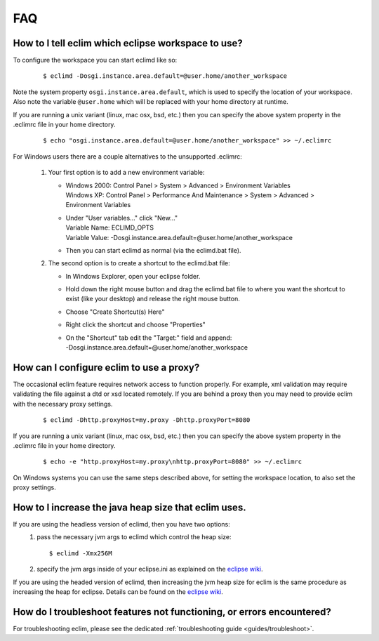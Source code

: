 .. Copyright (C) 2005 - 2009  Eric Van Dewoestine

   This program is free software: you can redistribute it and/or modify
   it under the terms of the GNU General Public License as published by
   the Free Software Foundation, either version 3 of the License, or
   (at your option) any later version.

   This program is distributed in the hope that it will be useful,
   but WITHOUT ANY WARRANTY; without even the implied warranty of
   MERCHANTABILITY or FITNESS FOR A PARTICULAR PURPOSE.  See the
   GNU General Public License for more details.

   You should have received a copy of the GNU General Public License
   along with this program.  If not, see <http://www.gnu.org/licenses/>.

.. _vim/faq:

FAQ
====

.. _eclim_workspace:

How to I tell eclim which eclipse workspace to use?
---------------------------------------------------

To configure the workspace you can start eclimd like so:

  ::

    $ eclimd -Dosgi.instance.area.default=@user.home/another_workspace

Note the system property ``osgi.instance.area.default``, which is used to
specify the location of your workspace.  Also note the variable
``@user.home`` which will be replaced with your home directory at runtime.

If you are running a unix variant (linux, mac osx, bsd, etc.) then you
can specify the above system property in the .eclimrc file in your home
directory.

  ::

    $ echo "osgi.instance.area.default=@user.home/another_workspace" >> ~/.eclimrc

For Windows users there are a couple alternatives to the unsupported
.eclimrc:

  1. Your first option is to add a new environment variable:

     - | Windows 2000: Control Panel > System > Advanced > Environment Variables
       | Windows XP: Control Panel > Performance And Maintenance > System >
         Advanced > Environment Variables
     - | Under "User variables..." click "New..."
       | Variable Name: ECLIMD_OPTS
       | Variable Value: -Dosgi.instance.area.default=\@user.home/another_workspace

     - Then you can start eclimd as normal (via the eclimd.bat file).

  2. The second option is to create a shortcut to the eclimd.bat file:

     - In Windows Explorer, open your eclipse folder.
     - Hold down the right mouse button and drag the eclimd.bat file to where
       you want the shortcut to exist (like your desktop) and release the
       right mouse button.
     - Choose "Create Shortcut(s) Here"
     - Right click the shortcut and choose "Properties"
     - | On the "Shortcut" tab edit the "Target:" field and append:
       | -Dosgi.instance.area.default=\@user.home/another_workspace


.. _eclim_proxy:

How can I configure eclim to use a proxy?
-----------------------------------------

The occasional eclim feature requires network access to function properly.
For example, xml validation may require validating the file against a dtd or
xsd located remotely.  If you are behind a proxy then you may need to provide
eclim with the necessary proxy settings.

  ::

    $ eclimd -Dhttp.proxyHost=my.proxy -Dhttp.proxyPort=8080

If you are running a unix variant (linux, mac osx, bsd, etc.) then you
can specify the above system property in the .eclimrc file in your home
directory.

  ::

    $ echo -e "http.proxyHost=my.proxy\nhttp.proxyPort=8080" >> ~/.eclimrc

On Windows systems you can use the same steps described above, for setting
the workspace location, to also set the proxy settings.

.. _eclim_memory:

How to I increase the java heap size that eclim uses.
-----------------------------------------------------

If you are using the headless version of eclimd, then you have two options:
  1. pass the necessary jvm args to eclimd which control the heap size:

     ::

       $ eclimd -Xmx256M

  2. specify the jvm args inside of your eclipse.ini as explained on the
     `eclipse wiki`_.

If you are using the headed version of eclimd, then increasing the jvm heap
size for eclim is the same procedure as increasing the heap for eclipse.
Details can be found on the `eclipse wiki`_.


.. _eclim_troubleshoot:

How do I troubleshoot features not functioning, or errors encountered?
----------------------------------------------------------------------

For troubleshooting eclim, please see the dedicated
:ref:`troubleshooting guide <guides/troubleshoot>`.


.. _eclipse wiki: http://wiki.eclipse.org/Eclipse.ini

